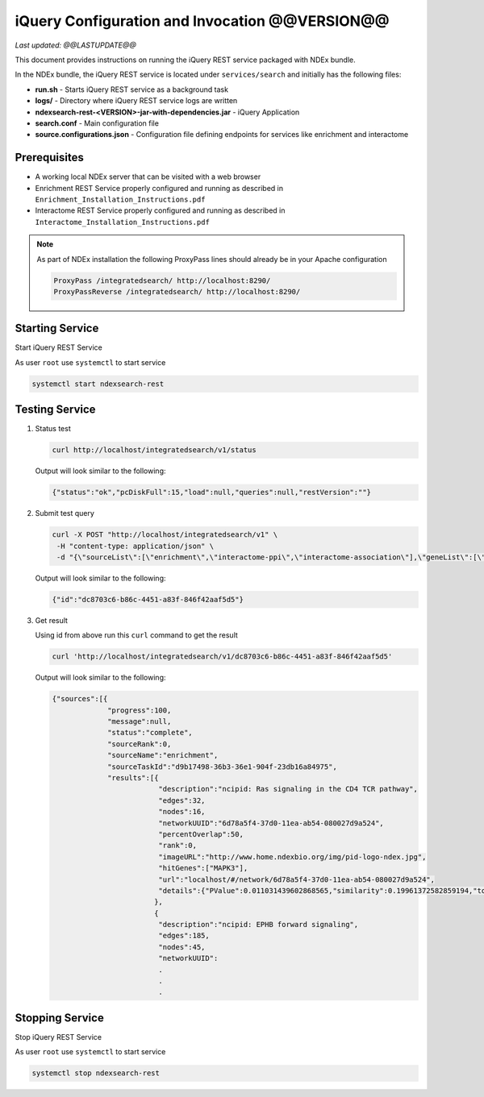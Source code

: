 iQuery Configuration and Invocation @@VERSION@@
=====================================================================

*Last updated: @@LASTUPDATE@@*

This document provides instructions on running the iQuery REST service
packaged with NDEx bundle.

In the NDEx bundle, the iQuery REST service is located under ``services/search`` and
initially has the following files:

* **run.sh** - Starts iQuery REST service as a background task
* **logs/** - Directory where iQuery REST service logs are written
* **ndexsearch-rest-<VERSION>-jar-with-dependencies.jar** - iQuery Application
* **search.conf** - Main configuration file
* **source.configurations.json** - Configuration file defining endpoints for services like enrichment and interactome

Prerequisites
---------------

* A working local NDEx server that can be visited with a web browser

* Enrichment REST Service properly configured and running as described in ``Enrichment_Installation_Instructions.pdf``

* Interactome REST Service properly configured and running as described in ``Interactome_Installation_Instructions.pdf``

.. note::

    As part of NDEx installation the following ProxyPass lines should already
    be in your Apache configuration

    .. code-block::

    	ProxyPass /integratedsearch/ http://localhost:8290/
        ProxyPassReverse /integratedsearch/ http://localhost:8290/
   
Starting Service
---------------------------------

Start iQuery REST Service

As user ``root`` use ``systemctl`` to start service

.. code-block::

    systemctl start ndexsearch-rest

Testing Service
------------------------

#. Status test

   .. code-block::

      curl http://localhost/integratedsearch/v1/status

   Output will look similar to the following:

   .. code-block::

      {"status":"ok","pcDiskFull":15,"load":null,"queries":null,"restVersion":""}

#. Submit test query

   .. code-block::

      curl -X POST "http://localhost/integratedsearch/v1" \
       -H "content-type: application/json" \
       -d "{\"sourceList\":[\"enrichment\",\"interactome-ppi\",\"interactome-association\"],\"geneList\":[\"mapk3\",\"tp53\"]}"

   Output will look similar to the following:

   .. code-block::

      {"id":"dc8703c6-b86c-4451-a83f-846f42aaf5d5"}

#. Get result

   Using id from above run this ``curl`` command to get the result

   .. code-block::

      curl 'http://localhost/integratedsearch/v1/dc8703c6-b86c-4451-a83f-846f42aaf5d5'

   Output will look similar to the following:

   .. code-block::

      {"sources":[{
                   "progress":100,
                   "message":null,
                   "status":"complete",
                   "sourceRank":0,
                   "sourceName":"enrichment",
                   "sourceTaskId":"d9b17498-36b3-36e1-904f-23db16a84975",
                   "results":[{
                               "description":"ncipid: Ras signaling in the CD4 TCR pathway",
                               "edges":32,
                               "nodes":16,
                               "networkUUID":"6d78a5f4-37d0-11ea-ab54-080027d9a524",
                               "percentOverlap":50,
                               "rank":0,
                               "imageURL":"http://www.home.ndexbio.org/img/pid-logo-ndex.jpg",
                               "hitGenes":["MAPK3"],
                               "url":"localhost/#/network/6d78a5f4-37d0-11ea-ab54-080027d9a524",
                               "details":{"PValue":0.011031439602868565,"similarity":0.19961372582859194,"totalNetworkCount":7}
                              },
                              {
                               "description":"ncipid: EPHB forward signaling",
                               "edges":185,
                               "nodes":45,
                               "networkUUID":
                               .
                               .
                               .


Stopping Service
---------------------------

Stop iQuery REST Service

As user ``root`` use ``systemctl`` to start service

.. code-block::

    systemctl stop ndexsearch-rest


